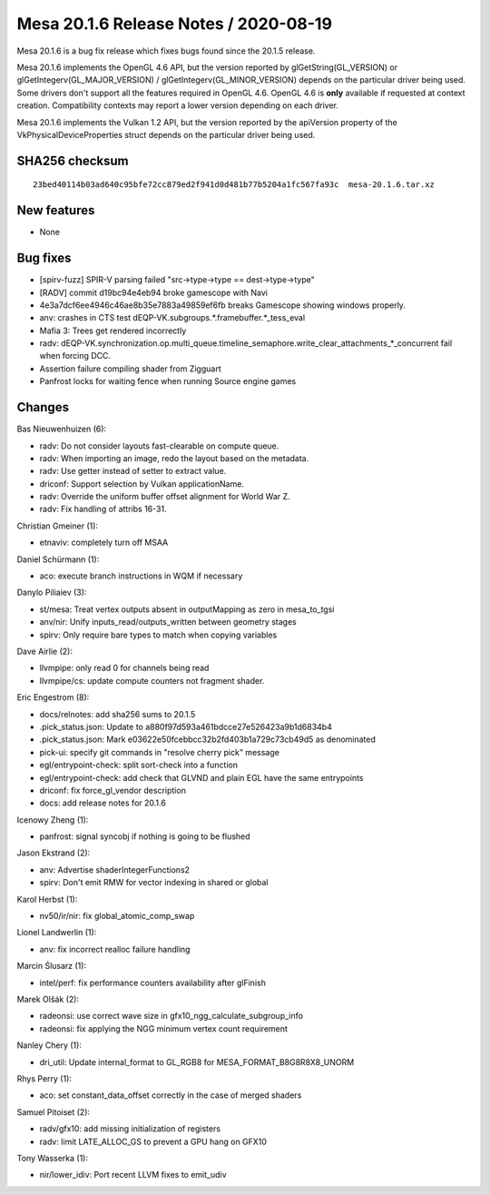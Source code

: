 Mesa 20.1.6 Release Notes / 2020-08-19
======================================

Mesa 20.1.6 is a bug fix release which fixes bugs found since the 20.1.5 release.

Mesa 20.1.6 implements the OpenGL 4.6 API, but the version reported by
glGetString(GL_VERSION) or glGetIntegerv(GL_MAJOR_VERSION) /
glGetIntegerv(GL_MINOR_VERSION) depends on the particular driver being used.
Some drivers don't support all the features required in OpenGL 4.6. OpenGL
4.6 is **only** available if requested at context creation.
Compatibility contexts may report a lower version depending on each driver.

Mesa 20.1.6 implements the Vulkan 1.2 API, but the version reported by
the apiVersion property of the VkPhysicalDeviceProperties struct
depends on the particular driver being used.

SHA256 checksum
---------------

::

    23bed40114b03ad640c95bfe72cc879ed2f941d0d481b77b5204a1fc567fa93c  mesa-20.1.6.tar.xz


New features
------------

- None


Bug fixes
---------

- [spirv-fuzz] SPIR-V parsing failed "src->type->type == dest->type->type"
- [RADV] commit d19bc94e4eb94 broke gamescope with Navi
- 4e3a7dcf6ee4946c46ae8b35e7883a49859ef6fb breaks Gamescope showing windows properly.
- anv: crashes in CTS test dEQP-VK.subgroups.*.framebuffer.*_tess_eval
- Mafia 3: Trees get rendered incorrectly
- radv: dEQP-VK.synchronization.op.multi_queue.timeline_semaphore.write_clear_attachments_*_concurrent fail when forcing DCC.
- Assertion failure compiling shader from Zigguart
- Panfrost locks for waiting fence when running Source engine games


Changes
-------

Bas Nieuwenhuizen (6):

- radv: Do not consider layouts fast-clearable on compute queue.
- radv: When importing an image, redo the layout based on the metadata.
- radv: Use getter instead of setter to extract value.
- driconf: Support selection by Vulkan applicationName.
- radv: Override the uniform buffer offset alignment for World War Z.
- radv: Fix handling of attribs 16-31.

Christian Gmeiner (1):

- etnaviv: completely turn off MSAA

Daniel Schürmann (1):

- aco: execute branch instructions in WQM if necessary

Danylo Piliaiev (3):

- st/mesa: Treat vertex outputs absent in outputMapping as zero in mesa_to_tgsi
- anv/nir: Unify inputs_read/outputs_written between geometry stages
- spirv: Only require bare types to match when copying variables

Dave Airlie (2):

- llvmpipe: only read 0 for channels being read
- llvmpipe/cs: update compute counters not fragment shader.

Eric Engestrom (8):

- docs/relnotes: add sha256 sums to 20.1.5
- .pick_status.json: Update to a880f97d593a461bdcce27e526423a9b1d6834b4
- .pick_status.json: Mark e03622e50fcebbcc32b2fd403b1a729c73cb49d5 as denominated
- pick-ui: specify git commands in "resolve cherry pick" message
- egl/entrypoint-check: split sort-check into a function
- egl/entrypoint-check: add check that GLVND and plain EGL have the same entrypoints
- driconf: fix force_gl_vendor description
- docs: add release notes for 20.1.6

Icenowy Zheng (1):

- panfrost: signal syncobj if nothing is going to be flushed

Jason Ekstrand (2):

- anv: Advertise shaderIntegerFunctions2
- spirv: Don't emit RMW for vector indexing in shared or global

Karol Herbst (1):

- nv50/ir/nir: fix global_atomic_comp_swap

Lionel Landwerlin (1):

- anv: fix incorrect realloc failure handling

Marcin Ślusarz (1):

- intel/perf: fix performance counters availability after glFinish

Marek Olšák (2):

- radeonsi: use correct wave size in gfx10_ngg_calculate_subgroup_info
- radeonsi: fix applying the NGG minimum vertex count requirement

Nanley Chery (1):

- dri_util: Update internal_format to GL_RGB8 for MESA_FORMAT_B8G8R8X8_UNORM

Rhys Perry (1):

- aco: set constant_data_offset correctly in the case of merged shaders

Samuel Pitoiset (2):

- radv/gfx10: add missing initialization of registers
- radv: limit LATE_ALLOC_GS to prevent a GPU hang on GFX10

Tony Wasserka (1):

- nir/lower_idiv: Port recent LLVM fixes to emit_udiv
